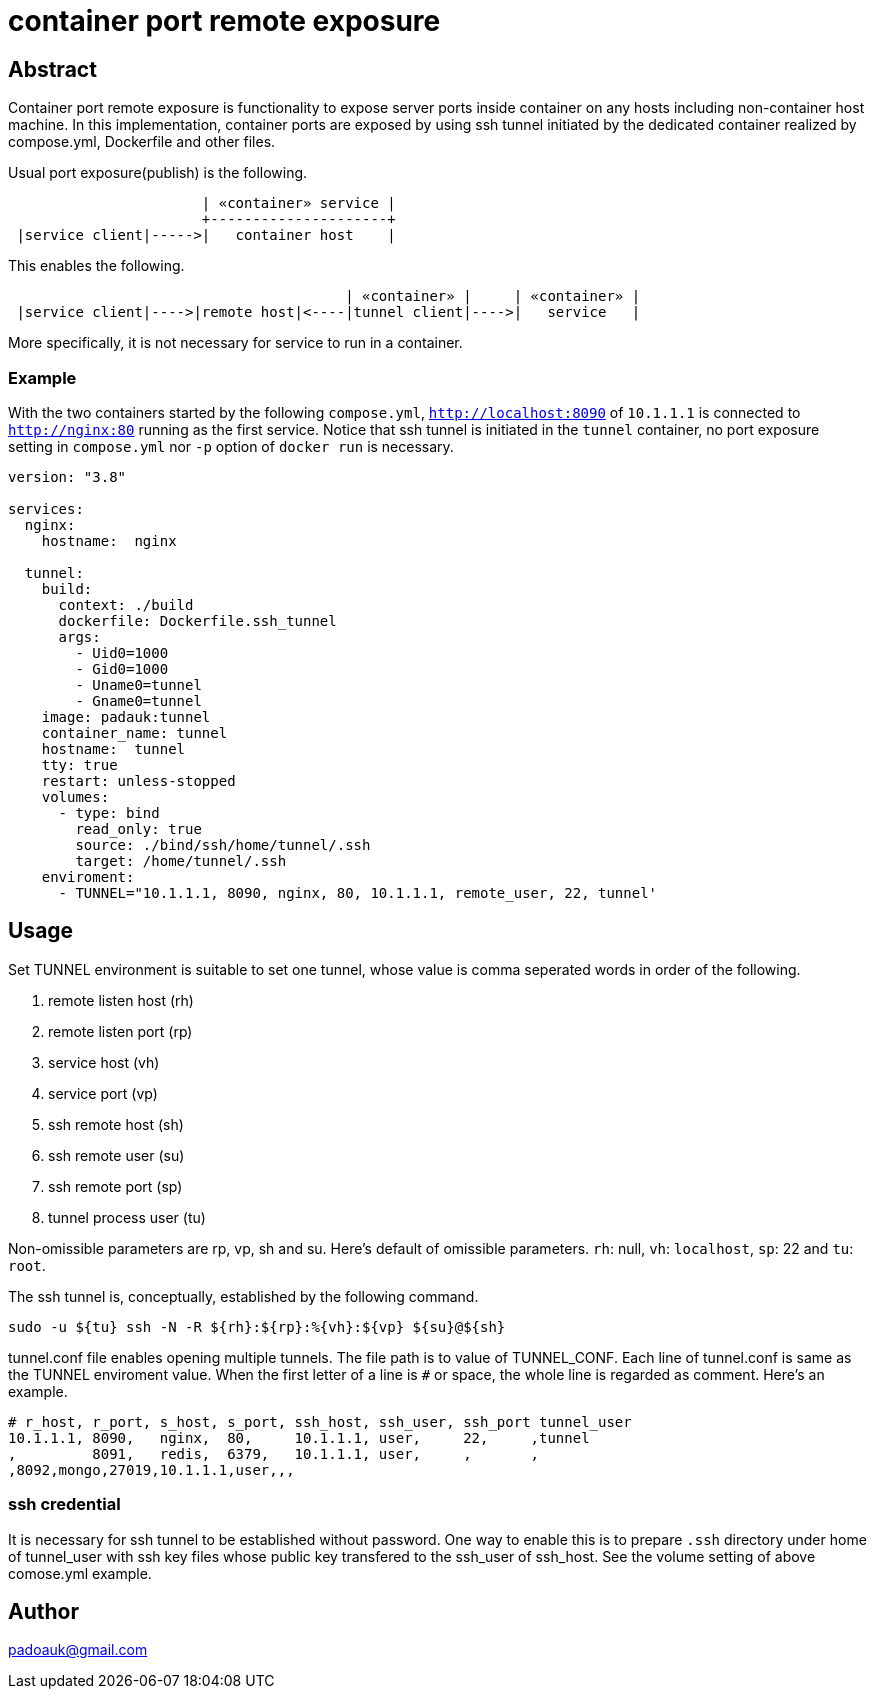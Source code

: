 = container port remote exposure

== Abstract

Container port remote exposure is functionality to expose server ports inside container on any hosts including non-container host machine. In this implementation, container ports are exposed by using ssh tunnel initiated by the dedicated container realized by compose.yml, Dockerfile and other files.

Usual port exposure(publish) is the following.

----
                       | «container» service |
                       +---------------------+
 |service client|----->|   container host    |
----

This enables the following.

----
                                        | «container» |     | «container» |
 |service client|---->|remote host|<----|tunnel client|---->|   service   |
----

More specifically, it is not necessary for service to run in a container.

=== Example

With the two containers started by the following `compose.yml`, `http://localhost:8090` of `10.1.1.1` is connected to `http://nginx:80` running as the first service. Notice that ssh tunnel is initiated in the `tunnel` container, no port exposure setting in `compose.yml` nor `-p` option of `docker run` is necessary.

----
version: "3.8"

services:
  nginx:
    hostname:  nginx

  tunnel:
    build:
      context: ./build
      dockerfile: Dockerfile.ssh_tunnel
      args:
        - Uid0=1000
        - Gid0=1000
        - Uname0=tunnel
        - Gname0=tunnel
    image: padauk:tunnel
    container_name: tunnel
    hostname:  tunnel
    tty: true
    restart: unless-stopped
    volumes:
      - type: bind
        read_only: true
        source: ./bind/ssh/home/tunnel/.ssh
        target: /home/tunnel/.ssh
    enviroment:
      - TUNNEL="10.1.1.1, 8090, nginx, 80, 10.1.1.1, remote_user, 22, tunnel'
----

== Usage

Set TUNNEL environment is suitable to set one tunnel, whose value is comma seperated words in order of the following.

1. remote listen host (rh)
2. remote listen port (rp)
3. service host (vh)
4. service port (vp)
5. ssh remote host (sh)
6. ssh remote user (su)
7. ssh remote port (sp)
8. tunnel process user (tu)

Non-omissible parameters are rp, vp, sh and su. Here's default of omissible parameters. `rh`: null, `vh`: `localhost`, `sp`: 22 and `tu`: `root`.

The ssh tunnel is, conceptually, established by the following command. 

----
sudo -u ${tu} ssh -N -R ${rh}:${rp}:%{vh}:${vp} ${su}@${sh}
----

tunnel.conf file enables opening multiple tunnels. The file path is to value of TUNNEL_CONF. Each line of tunnel.conf is same as the TUNNEL enviroment value. When the first letter of a line is `#` or space, the whole line is regarded as comment. Here's an example.

----
# r_host, r_port, s_host, s_port, ssh_host, ssh_user, ssh_port tunnel_user
10.1.1.1, 8090,   nginx,  80,     10.1.1.1, user,     22,     ,tunnel
,         8091,   redis,  6379,   10.1.1.1, user,     ,       ,
,8092,mongo,27019,10.1.1.1,user,,,
----

=== ssh credential

It is necessary for ssh tunnel to be established without password. One way to enable this is to prepare `.ssh` directory under home of tunnel_user with ssh key files whose public key transfered to the ssh_user of ssh_host. See the volume setting of above comose.yml example.

== Author

padoauk@gmail.com


